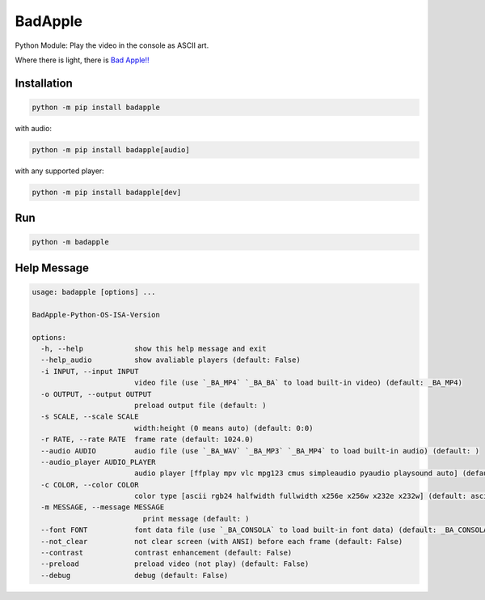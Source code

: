 BadApple
========

Python Module: Play the video in the console as ASCII art.

Where there is light, there is 
`Bad Apple!! <https://www.youtube.com/watch?v=FtutLA63Cp8>`_

Installation
------------

.. code-block:: shell

    python -m pip install badapple

with audio:

.. code-block:: shell

    python -m pip install badapple[audio]

with any supported player:

.. code-block:: shell

    python -m pip install badapple[dev]

Run
---

.. code-block:: shell

    python -m badapple

Help Message
------------

.. code-block:: md

    usage: badapple [options] ... 

    BadApple-Python-OS-ISA-Version

    options:
      -h, --help            show this help message and exit
      --help_audio          show avaliable players (default: False)
      -i INPUT, --input INPUT
                            video file (use `_BA_MP4` `_BA_BA` to load built-in video) (default: _BA_MP4)
      -o OUTPUT, --output OUTPUT
                            preload output file (default: )
      -s SCALE, --scale SCALE
                            width:height (0 means auto) (default: 0:0)
      -r RATE, --rate RATE  frame rate (default: 1024.0)
      --audio AUDIO         audio file (use `_BA_WAV` `_BA_MP3` `_BA_MP4` to load built-in audio) (default: )
      --audio_player AUDIO_PLAYER
                            audio player [ffplay mpv vlc mpg123 cmus simpleaudio pyaudio playsound auto] (default: )
      -c COLOR, --color COLOR
                            color type [ascii rgb24 halfwidth fullwidth x256e x256w x232e x232w] (default: ascii)
      -m MESSAGE, --message MESSAGE
                              print message (default: )
      --font FONT           font data file (use `_BA_CONSOLA` to load built-in font data) (default: _BA_CONSOLA)
      --not_clear           not clear screen (with ANSI) before each frame (default: False)
      --contrast            contrast enhancement (default: False)
      --preload             preload video (not play) (default: False)
      --debug               debug (default: False)
